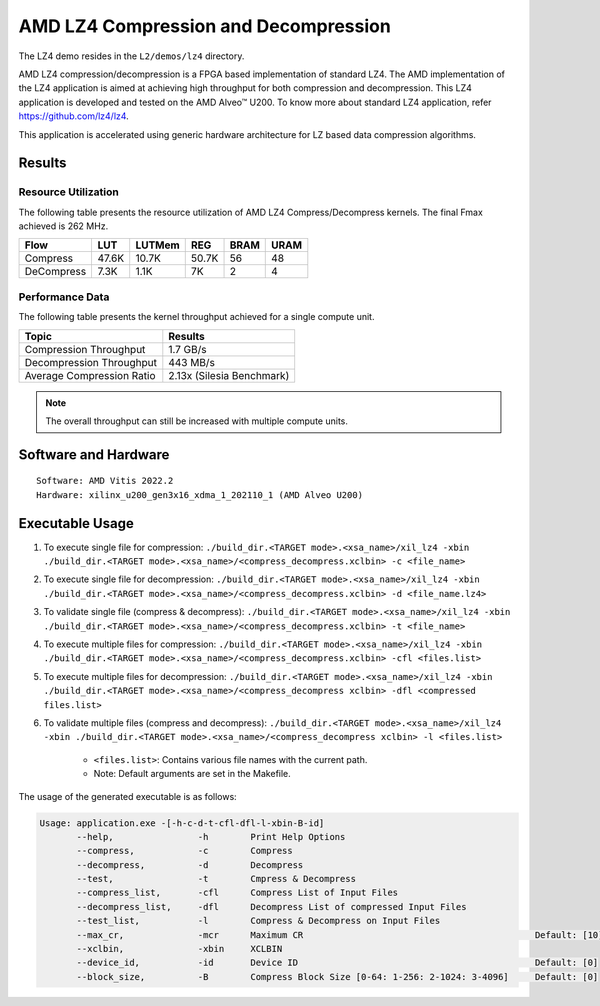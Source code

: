 .. Copyright © 2019–2024 Advanced Micro Devices, Inc

.. `Terms and Conditions <https://www.amd.com/en/corporate/copyright>`_.

=========================================
AMD LZ4 Compression and Decompression
=========================================

The LZ4 demo resides in the ``L2/demos/lz4`` directory.

AMD LZ4 compression/decompression is a FPGA based implementation of standard LZ4. The AMD implementation of the LZ4 application is aimed at achieving high throughput for both compression and decompression. This LZ4 application is developed and tested on the AMD Alveo™ U200. To know more about standard LZ4 application, refer https://github.com/lz4/lz4.

This application is accelerated using generic hardware architecture for LZ based data compression algorithms.

Results
-------

Resource Utilization 
~~~~~~~~~~~~~~~~~~~~~

The following table presents the resource utilization of AMD LZ4 Compress/Decompress kernels. The final Fmax achieved is 262 MHz. 

========== ===== ====== ===== ===== ===== 
Flow       LUT   LUTMem REG   BRAM  URAM 
========== ===== ====== ===== ===== ===== 
Compress   47.6K 10.7K  50.7K 56    48    
---------- ----- ------ ----- ----- ----- 
DeCompress 7.3K  1.1K   7K    2     4     
========== ===== ====== ===== ===== ===== 

Performance Data
~~~~~~~~~~~~~~~~

The following table presents the kernel throughput achieved for a single compute unit. 

============================= =========================
Topic                         Results
============================= =========================
Compression Throughput        1.7 GB/s
Decompression Throughput      443 MB/s
Average Compression Ratio     2.13x (Silesia Benchmark)
============================= =========================

.. note:: The overall throughput can still be increased with multiple compute units.

Software and Hardware
-------------------

::

     Software: AMD Vitis 2022.2
     Hardware: xilinx_u200_gen3x16_xdma_1_202110_1 (AMD Alveo U200)

Executable Usage
----------------
 
1. To execute single file for compression: ``./build_dir.<TARGET mode>.<xsa_name>/xil_lz4 -xbin ./build_dir.<TARGET mode>.<xsa_name>/<compress_decompress.xclbin> -c <file_name>``
2. To execute single file for decompression: ``./build_dir.<TARGET mode>.<xsa_name>/xil_lz4 -xbin ./build_dir.<TARGET mode>.<xsa_name>/<compress_decompress.xclbin> -d <file_name.lz4>``
3. To validate single file (compress & decompress): ``./build_dir.<TARGET mode>.<xsa_name>/xil_lz4 -xbin ./build_dir.<TARGET mode>.<xsa_name>/<compress_decompress.xclbin> -t <file_name>``
4. To execute multiple files for compression: ``./build_dir.<TARGET mode>.<xsa_name>/xil_lz4 -xbin ./build_dir.<TARGET mode>.<xsa_name>/<compress_decompress.xclbin> -cfl <files.list>``
5. To execute multiple files for decompression: ``./build_dir.<TARGET mode>.<xsa_name>/xil_lz4 -xbin ./build_dir.<TARGET mode>.<xsa_name>/<compress_decompress xclbin> -dfl <compressed files.list>``
6. To validate multiple files (compress and decompress): ``./build_dir.<TARGET mode>.<xsa_name>/xil_lz4 -xbin ./build_dir.<TARGET mode>.<xsa_name>/<compress_decompress xclbin> -l <files.list>``  
           
      - ``<files.list>``: Contains various file names with the current path.

      - Note: Default arguments are set in the Makefile.

The usage of the generated executable is as follows:

.. code-block:: bash

   Usage: application.exe -[-h-c-d-t-cfl-dfl-l-xbin-B-id]
          --help,                -h        Print Help Options
          --compress,            -c        Compress
          --decompress,          -d        Decompress
          --test,                -t        Cmpress & Decompress
          --compress_list,       -cfl      Compress List of Input Files
          --decompress_list,     -dfl      Decompress List of compressed Input Files
          --test_list,           -l        Compress & Decompress on Input Files
          --max_cr,              -mcr      Maximum CR                                            Default: [10]
          --xclbin,              -xbin     XCLBIN
          --device_id,           -id       Device ID                                             Default: [0]
          --block_size,          -B        Compress Block Size [0-64: 1-256: 2-1024: 3-4096]     Default: [0]

